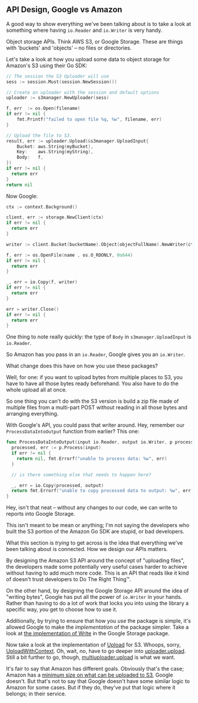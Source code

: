 ** API Design, Google vs Amazon

A good way to show everything we've been talking about is to take a look at
something where having =io.Reader= and =io.Writer= is very handy.

Object storage APIs. Think AWS S3, or Google Storage. These are things with
'buckets' and 'objects' -- no files or directories.

Let's take a look at how you upload some data to object storage for Amazon's S3
using their Go SDK:

#+BEGIN_SRC go
  // The session the S3 Uploader will use
  sess := session.Must(session.NewSession())

  // Create an uploader with the session and default options
  uploader := s3manager.NewUploader(sess)

  f, err  := os.Open(filename)
  if err != nil {
      fmt.Printf("failed to open file %q, %w", filename, err)
  }

  // Upload the file to S3.
  result, err := uploader.Upload(&s3manager.UploadInput{
      Bucket: aws.String(myBucket),
      Key:    aws.String(myString),
      Body:   f,
  })
  if err != nil {
    return err
  }
  return nil
#+END_SRC

Now Google:

#+BEGIN_SRC go
  ctx := context.Background()

  client, err := storage.NewClient(ctx)
  if err != nil {
    return err
  }

  writer := client.Bucket(bucketName).Object(objectFullName).NewWriter(ctx)

  f, err := os.OpenFile(name , os.O_RDONLY, 0o644)
  if err != nil {
    return err
  }

  _, err = io.Copy(f, writer)
  if err != nil {
    return err
  }

  err = writer.Close()
  if err != nil {
    return err
  }
#+END_SRC

One thing to note really quickly: the type of =Body= in =s3manager.UploadInput= is
=io.Reader=.

So Amazon has you pass in an =io.Reader=, Google gives you an =io.Writer=.

What change does this have on how you use these packages?

Well, for one: if you want to upload bytes from multiple places to S3, you have
to have all those bytes ready beforehand. You also have to do the whole upload
all at once.

So one thing you can't do with the S3 version is build a zip file made of
multiple files from a multi-part POST without reading in all those bytes and
arranging everything.

With Google's API, you could pass that writer around. Hey, remember our
=ProcessDataIntoOutput= function from earlier? This one:

#+BEGIN_SRC go
  func ProcessDataIntoOutput(input io.Reader, output io.Writer, p processor) error {
    processed, err := p.Process(input)
    if err != nil {
      return nil, fmt.Errorf("unable to process data: %w", err)
    }

    // is there something else that needs to happen here?

    _, err = io.Copy(processed, output)
    return fmt.Errorf("unable to copy processed data to output: %w", err)
  }
#+END_SRC

Hey, isn't that neat -- without any changes to our code, we can write to reports
into Google Storage.

This isn't meant to be mean or anything; I'm not saying the developers who built
the S3 portion of the Amazon Go SDK are stupid, or bad developers.

What this section is /trying/ to get across is the idea that everything we've been
talking about is connected. How we design our APIs matters.

By designing the Amazon S3 API around the concept of "uploading files", the
developers made some potentially very useful cases harder to achieve without
having to add much more code. This is an API that reads like it kind of doesn't
trust developers to Do The Right Thing™. 

On the other hand, by designing the Google Storage API around the idea of
"writing bytes", Google has put all the power of =io.Writer= in your hands. Rather
than having to do a lot of work that locks you into using the library a specific
way, /you/ get to choose how to use it.

Additionally, by trying to ensure that how you /use/ the package is simple, it's
allowed Google to make the /implementation/ of the package simpler. Take a look at
[[https://github.com/googleapis/google-cloud-go/blob/storage/v1.21.0/storage/writer.go#L235][the implementation of Write]] in the Google Storage package.

Now take a look at the implementation of [[https://github.com/aws/aws-sdk-go/blob/v1.43.29/service/s3/s3manager/upload.go#L274][Upload]] for S3. Whoops, sorry,
[[https://github.com/aws/aws-sdk-go/blob/360c58a5df49fb4b631396d0ede689ba12179e2d/service/s3/s3manager/upload.go#L296][UploadWithContext]]. Oh, wait, no, have to go deeper into [[https://github.com/aws/aws-sdk-go/blob/360c58a5df49fb4b631396d0ede689ba12179e2d/service/s3/s3manager/upload.go#L376][uploader.upload]]. Still a
bit further to go, though, [[https://github.com/aws/aws-sdk-go/blob/360c58a5df49fb4b631396d0ede689ba12179e2d/service/s3/s3manager/upload.go#L576][multiuploader.upload]] is what we want.

It's fair to say that Amazon has different goals. Obviously that's the case;
Amazon has a [[https://github.com/aws/aws-sdk-go/blob/360c58a5df49fb4b631396d0ede689ba12179e2d/service/s3/s3manager/upload.go#L26][minimum size on what can be uploaded to S3]], Google doesn't. But
that's not to say that Google doesn't have some similar logic to Amazon for some
cases. But if they do, they've put that logic where it belongs; in their
service.
